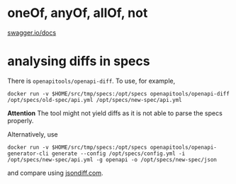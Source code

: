 
* oneOf, anyOf, allOf, not
[[https://swagger.io/docs/specification/data-models/oneof-anyof-allof-not/][swagger.io/docs]]


* analysing diffs in specs
There is ~openapitools/openapi-diff~. To use, for example, 

#+BEGIN_SRC 
docker run -v $HOME/src/tmp/specs:/opt/specs openapitools/openapi-diff /opt/specs/old-spec/api.yml /opt/specs/new-spec/api.yml
#+END_SRC

*Attention* The tool might not yield diffs as it is not able to parse the specs properly.

Alternatively, use

#+BEGIN_SRC 
docker run -v $HOME/src/tmp/specs:/opt/specs openapitools/openapi-generator-cli generate --config /opt/specs/config.yml -i /opt/specs/new-spec/api.yml -g openapi -o /opt/specs/new-spec/json
#+END_SRC

and compare using [[http://www.jsondiff.com/][jsondiff.com]].
